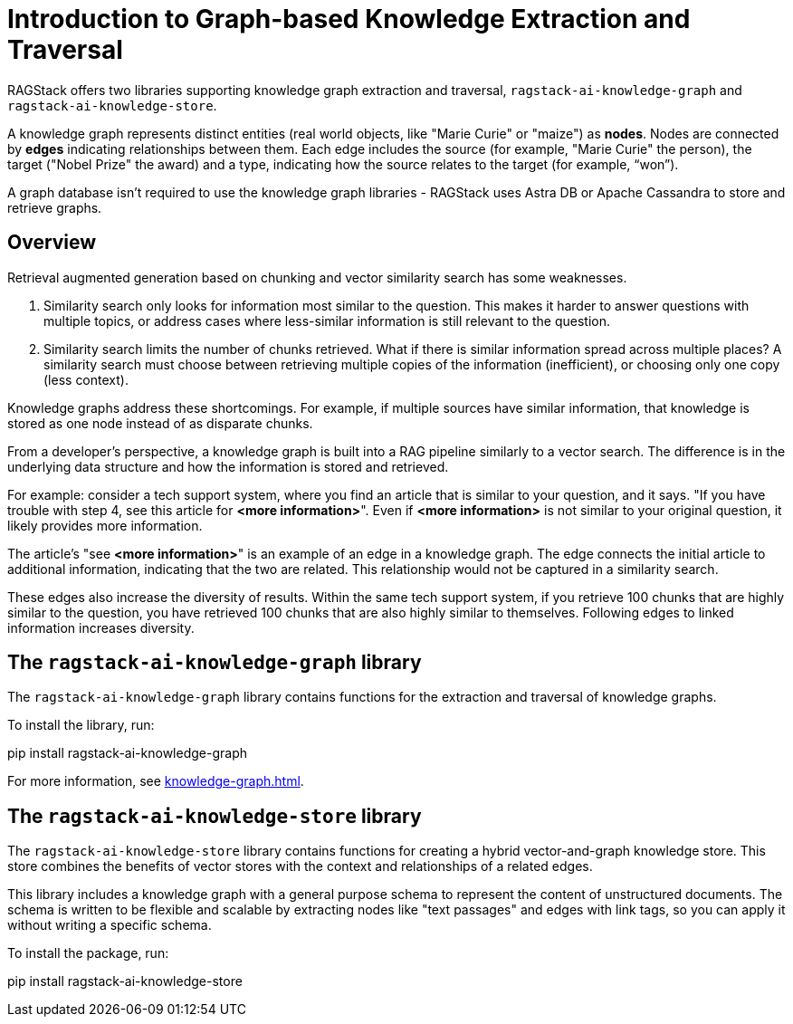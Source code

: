 = Introduction to Graph-based Knowledge Extraction and Traversal

RAGStack offers two libraries supporting knowledge graph extraction and traversal, `ragstack-ai-knowledge-graph` and `ragstack-ai-knowledge-store`.

A knowledge graph represents distinct entities (real world objects, like "Marie Curie" or "maize") as **nodes**. Nodes are connected by **edges** indicating relationships between them. Each edge includes the source (for example, "Marie Curie" the person), the target ("Nobel Prize" the award) and a type, indicating how the source relates to the target (for example, “won”).

A graph database isn't required to use the knowledge graph libraries - RAGStack uses Astra DB or Apache Cassandra to store and retrieve graphs.

== Overview

Retrieval augmented generation based on chunking and vector similarity search has some weaknesses.

. Similarity search only looks for information most similar to the question. This makes it harder to answer questions with multiple topics, or address cases where less-similar information is still relevant to the question.
. Similarity search limits the number of chunks retrieved. What if there is similar information spread across multiple places? A similarity search must choose between retrieving multiple copies of the information (inefficient), or choosing only one copy (less context).

Knowledge graphs address these shortcomings. For example, if multiple sources have similar information, that knowledge is stored as one node instead of as disparate chunks.

From a developer's perspective, a knowledge graph is built into a RAG pipeline similarly to a vector search. The difference is in the underlying data structure and how the information is stored and retrieved.

For example: consider a tech support system, where you find an article that is similar to your question, and it says. "If you have trouble with step 4, see this article for **<more information>**". Even if **<more information>** is not similar to your original question, it likely provides more information.

The article's "see **<more information>**" is an example of an edge in a knowledge graph. The edge connects the initial article to additional information, indicating that the two are related. This relationship would not be captured in a similarity search.

These edges also increase the diversity of results. Within the same tech support system, if you retrieve 100 chunks that are highly similar to the question, you have retrieved 100 chunks that are also highly similar to themselves. Following edges to linked information increases diversity.

== The `ragstack-ai-knowledge-graph` library

The `ragstack-ai-knowledge-graph` library contains functions for the extraction and traversal of knowledge graphs.

To install the library, run:

[source,bash]
====
pip install ragstack-ai-knowledge-graph
====

For more information, see xref:knowledge-graph.adoc[].

== The `ragstack-ai-knowledge-store` library

The `ragstack-ai-knowledge-store` library contains functions for creating a hybrid vector-and-graph knowledge store. This store combines the benefits of vector stores with the context and relationships of a related edges.

This library includes a knowledge graph with a general purpose schema to represent the content of unstructured documents.
The schema is written to be flexible and scalable by extracting nodes like "text passages" and edges with link tags, so you can apply it without writing a specific schema.

To install the package, run:

[source,bash]
====
pip install ragstack-ai-knowledge-store
====





